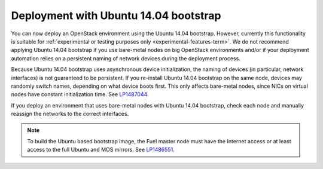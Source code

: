 .. _ubuntu_bootstrap:

Deployment with Ubuntu 14.04 bootstrap
++++++++++++++++++++++++++++++++++++++

You can now deploy an OpenStack environment using the Ubuntu 14.04
bootstrap. However, currently this functionality is suitable for
:ref:`experimental or testing purposes only <experimental-features-term>`.
We do not recommend applying Ubuntu 14.04 bootstrap if you use
bare-metal nodes on big OpenStack environments and/or if your
deployment automation relies on a persistent naming of network devices
during the deployment process.

Because Ubuntu 14.04 bootstrap uses asynchronous device
initialization, the naming of devices (in particular, network
interfaces) is not guaranteed to be persistent. If you re-install
Ubuntu 14.04 bootstrap on the same node, devices may randomly
switch names, depending on what device boots first. This only affects
bare-metal nodes, since NICs on virtual nodes have constant
initialization time. See `LP1487044`_.

If you deploy an environment that uses bare-metal nodes with Ubuntu
14.04 bootstrap, check each node and manually reassign the networks
to the correct interfaces.

.. note::
   To build the Ubuntu based bootstrap image, the Fuel master node must
   have the Internet access or at least access to the full Ubuntu and
   MOS mirrors. See `LP1486551`_.

.. Links

.. _`LP1487044`: https://bugs.launchpad.net/mos/+bug/1487044
.. _`LP1486551`: https://bugs.launchpad.net/mos/+bug/1486551
